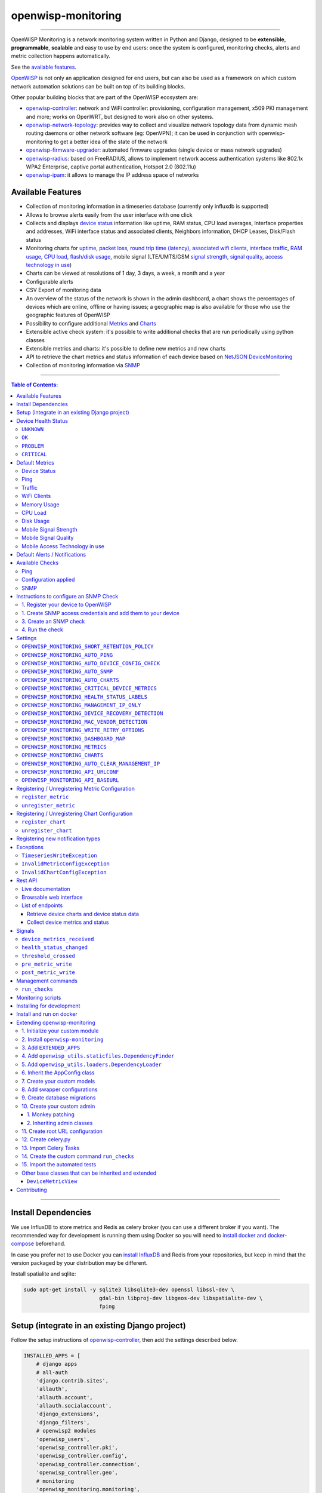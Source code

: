 openwisp-monitoring
===================

.. image:: https://github.com/openwisp/openwisp-monitoring/workflows/OpenWISP%20Monitoring%20CI%20Build/badge.svg?branch=master
    :target: https://github.com/openwisp/openwisp-monitoring/actions?query=workflow%3A%22OpenWISP+Monitoring+CI+Build%22
    :alt: CI build status

.. image:: https://coveralls.io/repos/github/openwisp/openwisp-monitoring/badge.svg?branch=master
    :target: https://coveralls.io/github/openwisp/openwisp-monitoring?branch=master
    :alt: Test coverage

.. image:: https://requires.io/github/openwisp/openwisp-monitoring/requirements.svg?branch=master
   :target: https://requires.io/github/openwisp/openwisp-monitoring/requirements/?branch=master
   :alt: Requirements Status

.. image:: https://badge.fury.io/py/openwisp-monitoring.svg
    :target: http://badge.fury.io/py/openwisp-monitoring
    :alt: pypi

.. image:: https://pepy.tech/badge/openwisp-monitoring
   :target: https://pepy.tech/project/openwisp-monitoring
   :alt: downloads

.. image:: https://img.shields.io/gitter/room/nwjs/nw.js.svg?style=flat-square
   :target: https://gitter.im/openwisp/monitoring
   :alt: support chat

.. image:: https://img.shields.io/badge/code%20style-black-000000.svg
   :target: https://pypi.org/project/black/
   :alt: code style: black

------------

OpenWISP Monitoring is a network monitoring system written in Python and Django,
designed to be **extensible**, **programmable**, **scalable** and easy to use by end users:
once the system is configured, monitoring checks, alerts and metric collection
happens automatically.

See the `available features <#available-features>`_.

`OpenWISP <http://openwisp.org>`_ is not only an application designed for end users,
but can also be used as a framework on which custom network automation solutions can be
built on top of its building blocks.

Other popular building blocks that are part of the OpenWISP ecosystem are:

- `openwisp-controller <https://github.com/openwisp/openwisp-controller>`_:
  network and WiFi controller: provisioning, configuration management,
  x509 PKI management and more; works on OpenWRT, but designed to work also on other systems.
- `openwisp-network-topology <https://github.com/openwisp/openwisp-network-topology>`_:
  provides way to collect and visualize network topology data from
  dynamic mesh routing daemons or other network software (eg: OpenVPN);
  it can be used in conjunction with openwisp-monitoring to get a better idea
  of the state of the network
- `openwisp-firmware-upgrader <https://github.com/openwisp/openwisp-firmware-upgrader>`_:
  automated firmware upgrades (single device or mass network upgrades)
- `openwisp-radius <https://github.com/openwisp/openwisp-radius>`_:
  based on FreeRADIUS, allows to implement network access authentication systems like
  802.1x WPA2 Enterprise, captive portal authentication, Hotspot 2.0 (802.11u)
- `openwisp-ipam <https://github.com/openwisp/openwisp-ipam>`_:
  it allows to manage the IP address space of networks

.. figure:: https://github.com/openwisp/openwisp-monitoring/raw/master/docs/dashboard.png
  :align: center

.. figure:: https://drive.google.com/uc?export=view&id=1GuB5HsyiZejBzXKZJnM8QJCUJt1Z5IkJ
  :align: center

Available Features
------------------

* Collection of monitoring information in a timeseries database (currently only influxdb is supported)
* Allows to browse alerts easily from the user interface with one click
* Collects and displays `device status <#device-status>`_ information like
  uptime, RAM status, CPU load averages,
  Interface properties and addresses, WiFi interface status and associated clients,
  Neighbors information, DHCP Leases, Disk/Flash status
* Monitoring charts for `uptime <#ping>`_, `packet loss <#ping>`_,
  `round trip time (latency) <#ping>`_,
  `associated wifi clients <#wifi-clients>`_, `interface traffic <#traffic>`_,
  `RAM usage <#memory-usage>`_, `CPU load <#cpu-load>`_, `flash/disk usage <#disk-usage>`_,
  mobile signal (LTE/UMTS/GSM `signal strength <#mobile-signal-strength>`_,
  `signal quality <#mobile-signal-quality>`_,
  `access technology in use <#mobile-access-technology-in-use>`_)
* Charts can be viewed at resolutions of 1 day, 3 days, a week, a month and a year
* Configurable alerts
* CSV Export of monitoring data
* An overview of the status of the network is shown in the admin dashboard,
  a chart shows the percentages of devices which are online, offline or having issues;
  a geographic map is also available for those who use the geographic features of OpenWISP
* Possibility to configure additional `Metrics <#openwisp_monitoring_metrics>`_ and `Charts <#openwisp_monitoring_charts>`_
* Extensible active check system: it's possible to write additional checks that
  are run periodically using python classes
* Extensible metrics and charts: it's possible to define new metrics and new charts
* API to retrieve the chart metrics and status information of each device
  based on `NetJSON DeviceMonitoring <http://netjson.org/docs/what.html#devicemonitoring>`_
* Collection of monitoring information via `SNMP <#snmp>`_

------------

.. contents:: **Table of Contents**:
   :backlinks: none
   :depth: 3

------------

Install Dependencies
--------------------

We use InfluxDB to store metrics and Redis as celery broker (you can use a different
broker if you want). The recommended way for development is running them using Docker
so you will need to `install docker and docker-compose <https://docs.docker.com/engine/install/>`_
beforehand.

In case you prefer not to use Docker you can `install InfluxDB <https://docs.influxdata.com/influxdb/v1.8/introduction/install/>`_
and Redis from your repositories, but keep in mind that the version packaged by your distribution may be different.

Install spatialite and sqlite:

.. code-block:: shell

    sudo apt-get install -y sqlite3 libsqlite3-dev openssl libssl-dev \
                            gdal-bin libproj-dev libgeos-dev libspatialite-dev \
                            fping

Setup (integrate in an existing Django project)
-----------------------------------------------

Follow the setup instructions of `openwisp-controller
<https://github.com/openwisp/openwisp-controller>`_, then add the settings described below.

.. code-block:: python

    INSTALLED_APPS = [
        # django apps
        # all-auth
        'django.contrib.sites',
        'allauth',
        'allauth.account',
        'allauth.socialaccount',
        'django_extensions',
        'django_filters',
        # openwisp2 modules
        'openwisp_users',
        'openwisp_controller.pki',
        'openwisp_controller.config',
        'openwisp_controller.connection',
        'openwisp_controller.geo',
        # monitoring
        'openwisp_monitoring.monitoring',
        'openwisp_monitoring.device',
        'openwisp_monitoring.check',
        'nested_admin',
        # notifications
        'openwisp_notifications',
        # openwisp2 admin theme (must be loaded here)
        'openwisp_utils.admin_theme',
        # admin
        'django.contrib.admin',
        'django.forms',
        # other dependencies ...
    ]

    # Make sure you change them in production
    # You can select one of the backends located in openwisp_monitoring.db.backends
    TIMESERIES_DATABASE = {
        'BACKEND': 'openwisp_monitoring.db.backends.influxdb',
        'USER': 'openwisp',
        'PASSWORD': 'openwisp',
        'NAME': 'openwisp2',
        'HOST': 'localhost',
        'PORT': '8086',
    }

``urls.py``:

.. code-block:: python

    from django.conf import settings
    from django.conf.urls import include, url
    from django.contrib.staticfiles.urls import staticfiles_urlpatterns

    from openwisp_utils.admin_theme.admin import admin, openwisp_admin

    openwisp_admin()

    urlpatterns = [
        url(r'^admin/', include(admin.site.urls)),
        url(r'', include('openwisp_controller.urls')),
        url(r'', include('openwisp_monitoring.urls')),
    ]

    urlpatterns += staticfiles_urlpatterns()

Configure caching (you may use a different cache storage if you want):

.. code-block:: python

    CACHES = {
        'default': {
            'BACKEND': 'django_redis.cache.RedisCache',
            'LOCATION': 'redis://localhost/0',
            'OPTIONS': {
                'CLIENT_CLASS': 'django_redis.client.DefaultClient',
            }
        }
    }

    SESSION_ENGINE = 'django.contrib.sessions.backends.cache'
    SESSION_CACHE_ALIAS = 'default'

Configure celery (you may use a different broker if you want):

.. code-block:: python

    # here we show how to configure celery with redis but you can
    # use other brokers if you want, consult the celery docs
    CELERY_BROKER_URL = 'redis://localhost/1'
    CELERY_BEAT_SCHEDULE = {
        'run_checks': {
            'task': 'openwisp_monitoring.check.tasks.run_checks',
            'schedule': timedelta(minutes=5),
        },
    }

    INSTALLED_APPS.append('djcelery_email')
    EMAIL_BACKEND = 'djcelery_email.backends.CeleryEmailBackend'

If you decide to use redis (as shown in these examples),
install the requierd python packages::

    pip install redis django-redis

Device Health Status
--------------------

The possible values for the health status field (``DeviceMonitoring.status``)
are explained below.

``UNKNOWN``
~~~~~~~~~~~

Whenever a new device is created it will have ``UNKNOWN`` as it's default Heath Status.

It implies that the system doesn't know whether the device is reachable yet.

``OK``
~~~~~~

Everything is working normally.

``PROBLEM``
~~~~~~~~~~~

One of the metrics has a value which is not in the expected range
(the threshold value set in the alert settings has been crossed).

Example: CPU usage should be less than 90% but current value is at 95%.

``CRITICAL``
~~~~~~~~~~~~

One of the metrics defined in ``OPENWISP_MONITORING_CRITICAL_DEVICE_METRICS``
has a value which is not in the expected range
(the threshold value set in the alert settings has been crossed).

Example: ping is by default a critical metric which is expected to be always 1
(reachable).

Default Metrics
---------------

Device Status
~~~~~~~~~~~~~

This metric stores the status of the device for viewing purposes.

.. figure:: https://github.com/openwisp/openwisp-monitoring/raw/master/docs/device-status-1.png
  :align: center

.. figure:: https://github.com/openwisp/openwisp-monitoring/raw/master/docs/device-status-2.png
  :align: center

.. figure:: https://github.com/openwisp/openwisp-monitoring/raw/master/docs/device-status-3.png
  :align: center

.. figure:: https://github.com/openwisp/openwisp-monitoring/raw/master/docs/device-status-4.png
  :align: center

Ping
~~~~

+--------------------+----------------------------------------------------------------+
| **measurement**:   | ``ping``                                                       |
+--------------------+----------------------------------------------------------------+
| **types**:         | ``int`` (reachable and loss), ``float`` (rtt)                  |
+--------------------+----------------------------------------------------------------+
| **fields**:        | ``reachable``, ``loss``, ``rtt_min``, ``rtt_max``, ``rtt_avg`` |
+--------------------+----------------------------------------------------------------+
| **configuration**: | ``ping``                                                       |
+--------------------+----------------------------------------------------------------+
| **charts**:        | ``uptime``, ``packet_loss``, ``rtt``                           |
+--------------------+----------------------------------------------------------------+

**Uptime**:

.. figure:: https://github.com/openwisp/openwisp-monitoring/raw/master/docs/uptime.png
  :align: center

**Packet loss**:

.. figure:: https://github.com/openwisp/openwisp-monitoring/raw/master/docs/packet-loss.png
  :align: center

**Round Trip Time**:

.. figure:: https://github.com/openwisp/openwisp-monitoring/raw/master/docs/rtt.png
  :align: center

Traffic
~~~~~~~

+--------------------+----------------------------+
| **measurement**:   | ``<interface_name>``       |
+--------------------+----------------------------+
| **type**:          | ``int``                    |
+--------------------+----------------------------+
| **fields**:        | ``rx_bytes``, ``tx_bytes`` |
+--------------------+----------------------------+
| **configuration**: | ``traffic``                |
+--------------------+----------------------------+
| **charts**:        | ``traffic``                |
+--------------------+----------------------------+

.. figure:: https://github.com/openwisp/openwisp-monitoring/raw/master/docs/traffic.png
  :align: center

WiFi Clients
~~~~~~~~~~~~

+--------------------+--------------------------+
| **measurement**:   | ``<interface_name>``     |
+--------------------+--------------------------+
| **type**:          | ``int``                  |
+--------------------+--------------------------+
| **fields**:        | ``clients``              |
+--------------------+--------------------------+
| **configuration**: | ``clients``              |
+--------------------+--------------------------+
| **charts**:        | ``wifi_clients``         |
+--------------------+--------------------------+

.. figure:: https://github.com/openwisp/openwisp-monitoring/raw/master/docs/wifi-clients.png
  :align: center

Memory Usage
~~~~~~~~~~~~

+--------------------+--------------------------------------------------------------------------------------------------------------------------------------+
| **measurement**:   | ``<memory>``                                                                                                                         |
+--------------------+--------------------------------------------------------------------------------------------------------------------------------------+
| **type**:          | ``float``                                                                                                                            |
+--------------------+--------------------------------------------------------------------------------------------------------------------------------------+
| **fields**:        | ``percent_used``, ``free_memory``, ``total_memory``, ``buffered_memory``, ``shared_memory``, ``cached_memory``, ``available_memory`` |
+--------------------+--------------------------------------------------------------------------------------------------------------------------------------+
| **configuration**: | ``memory``                                                                                                                           |
+--------------------+--------------------------------------------------------------------------------------------------------------------------------------+
| **charts**:        | ``memory``                                                                                                                           |
+--------------------+--------------------------------------------------------------------------------------------------------------------------------------+

.. figure:: https://github.com/openwisp/openwisp-monitoring/raw/master/docs/memory.png
  :align: center

CPU Load
~~~~~~~~

+--------------------+----------------------------------------------------+
| **measurement**:   | ``load``                                           |
+--------------------+----------------------------------------------------+
| **type**:          | ``float``                                          |
+--------------------+----------------------------------------------------+
| **fields**:        | ``cpu_usage``, ``load_1``, ``load_5``, ``load_15`` |
+--------------------+----------------------------------------------------+
| **configuration**: | ``load``                                           |
+--------------------+----------------------------------------------------+
| **charts**:        | ``load``                                           |
+--------------------+----------------------------------------------------+

.. figure:: https://github.com/openwisp/openwisp-monitoring/raw/master/docs/cpu-load.png
  :align: center

Disk Usage
~~~~~~~~~~

+--------------------+-------------------+
| **measurement**:   | ``disk``          |
+--------------------+-------------------+
| **type**:          | ``float``         |
+--------------------+-------------------+
| **fields**:        | ``used_disk``     |
+--------------------+-------------------+
| **configuration**: | ``disk``          |
+--------------------+-------------------+
| **charts**:        | ``disk``          |
+--------------------+-------------------+

.. figure:: https://github.com/openwisp/openwisp-monitoring/raw/master/docs/disk-usage.png
  :align: center

Mobile Signal Strength
~~~~~~~~~~~~~~~~~~~~~~

+--------------------+-----------------------------------------+
| **measurement**:   | ``signal_strength``                     |
+--------------------+-----------------------------------------+
| **type**:          | ``float``                               |
+--------------------+-----------------------------------------+
| **fields**:        | ``signal_strength``, ``signal_power``   |
+--------------------+-----------------------------------------+
| **configuration**: | ``signal_strength``                     |
+--------------------+-----------------------------------------+
| **charts**:        | ``signal_strength``                     |
+--------------------+-----------------------------------------+

.. figure:: https://github.com/openwisp/openwisp-monitoring/raw/docs/docs/signal-strength.png
  :align: center

Mobile Signal Quality
~~~~~~~~~~~~~~~~~~~~~~

+--------------------+-----------------------------------------+
| **measurement**:   | ``signal_quality``                      |
+--------------------+-----------------------------------------+
| **type**:          | ``float``                               |
+--------------------+-----------------------------------------+
| **fields**:        | ``signal_quality``, ``signal_quality``  |
+--------------------+-----------------------------------------+
| **configuration**: | ``signal_quality``                      |
+--------------------+-----------------------------------------+
| **charts**:        | ``signal_quality``                      |
+--------------------+-----------------------------------------+

.. figure:: https://github.com/openwisp/openwisp-monitoring/raw/docs/docs/signal-quality.png
  :align: center

Mobile Access Technology in use
~~~~~~~~~~~~~~~~~~~~~~~~~~~~~~~

+--------------------+-------------------+
| **measurement**:   | ``access_tech``   |
+--------------------+-------------------+
| **type**:          | ``int``           |
+--------------------+-------------------+
| **fields**:        | ``access_tech``   |
+--------------------+-------------------+
| **configuration**: | ``access_tech``   |
+--------------------+-------------------+
| **charts**:        | ``access_tech``   |
+--------------------+-------------------+

.. figure:: https://github.com/openwisp/openwisp-monitoring/raw/docs/docs/access-technology.png
  :align: center

Default Alerts / Notifications
------------------------------

+-------------------------------+------------------------------------------------------------------+
| Notification Type             | Use                                                              |
+-------------------------------+------------------------------------------------------------------+
| ``threshold_crossed``         | Fires when a metric crosses the boundary defined in the          |
|                               | threshold value of the alert settings.                           |
+-------------------------------+------------------------------------------------------------------+
| ``threshold_recovery``        | Fires when a metric goes back within the expected range.         |
+-------------------------------+------------------------------------------------------------------+
| ``connection_is_working``     | Fires when the connection to a device is working.                |
+-------------------------------+------------------------------------------------------------------+
| ``connection_is_not_working`` | Fires when the connection (eg: SSH) to a device stops working    |
|                               | (eg: credentials are outdated, management IP address is          |
|                               | outdated, or device is not reachable).                           |
+-------------------------------+------------------------------------------------------------------+

Available Checks
----------------

Ping
~~~~

This check returns information on device ``uptime`` and ``RTT (Round trip time)``.
The Charts ``uptime``, ``packet loss`` and ``rtt`` are created. The ``fping``
command is used to collect these metrics.
You may choose to disable auto creation of this check by setting
`OPENWISP_MONITORING_AUTO_PING <#OPENWISP_MONITORING_AUTO_PING>`_ to ``False``.

Configuration applied
~~~~~~~~~~~~~~~~~~~~~

This check ensures that the `openwisp-config agent <https://github.com/openwisp/openwisp-config/>`_
is running and applying configuration changes in a timely manner.
You may choose to disable auto creation of this check by using the
setting `OPENWISP_MONITORING_AUTO_DEVICE_CONFIG_CHECK <#OPENWISP_MONITORING_AUTO_DEVICE_CONFIG_CHECK>`_.

This check runs periodically, but it is also triggered whenever the
configuration status of a device changes, this ensures the check reacts
quickly to events happening in the network and informs the user promptly
if there's anything that is not working as intended.

SNMP
~~~~

This check provides an alternative way to collect monitoring information from devices that don't have
the ability to use `openwisp-monitoring agent <https://github.com/openwisp/openwrt-openwisp-monitoring>`_.
The information is collected via SNMP using `netengine <https://github.com/openwisp/netengine/>`_. The devices
need to have an SNMP daemon in order for this to work.
This check is disabled by default, you may choose to enable auto creation of this check by setting
`OPENWISP_MONITORING_AUTO_SNMP <#OPENWISP_MONITORING_AUTO_SNMP>`_ to ``True``.

Instructions to configure an SNMP Check
---------------------------------------

The following steps will help you use the SNMP Check feature:

1. Register your device to OpenWISP
~~~~~~~~~~~~~~~~~~~~~~~~~~~~~~~~~~~

Register your device making sure the ``mac address`` and ``management ip`` are correct:

.. image:: https://raw.githubusercontent.com/openwisp/openwisp-monitoring/issues/297-snmp-check/docs/snmp-check/snmp-check-1.png
  :alt: Creating a device example

It is recommended to keep the `OPENWISP_MONITORING_AUTO_CLEAR_MANAGEMENT_IP <#OPENWISP_MONITORING_AUTO_CLEAR_MANAGEMENT_IP>`_
setting off to avoid losing the ``management ip``. This is important for the check to work.

1. Create SNMP access credentials and add them to your device
~~~~~~~~~~~~~~~~~~~~~~~~~~~~~~~~~~~~~~~~~~~~~~~~~~~~~~~~~~~~~

In the admin, go to ``Access Credentials > Add Access Credentials`` and select a type suitable for your device's backend.

.. image:: https://raw.githubusercontent.com/openwisp/openwisp-monitoring/issues/297-snmp-check/docs/snmp-check/snmp-check-2.png
  :alt: Creating access credentials example

Then either enable ``Auto Add`` (it needs to have the same organization as the device for this to work), or add it to
your device manually as shown below.

.. image:: https://raw.githubusercontent.com/openwisp/openwisp-monitoring/issues/297-snmp-check/docs/snmp-check/snmp-check-3.png
  :alt: Adding access credentials to device example

3. Create an SNMP check
~~~~~~~~~~~~~~~~~~~~~~~

You can skip this step and let OpenWISP do this automatically if you have the setting
`OPENWISP_MONITORING_AUTO_SNMP <#OPENWISP_MONITORING_AUTO_SNMP>`_ enabled.

To create the check manually, in the admin, go to ``Check > Add Check``. Now create a check as shown below:

.. image:: https://raw.githubusercontent.com/openwisp/openwisp-monitoring/issues/297-snmp-check/docs/snmp-check/snmp-check-4.png
  :alt: Creating SNMP check example

Here, ``Object id`` is the UUID of the device you just created.

4. Run the check
~~~~~~~~~~~~~~~~

This should happen automatically if you have celery running in the background. For testing, you can
run this check manually using the `run_checks <#run_checks>`_ command. After that, you should see the
device charts and status instantly.

.. image:: https://raw.githubusercontent.com/openwisp/openwisp-monitoring/issues/297-snmp-check/docs/snmp-check/snmp-check-5.png
  :alt: Device status collected by snmp example

Settings
--------

``OPENWISP_MONITORING_SHORT_RETENTION_POLICY``
~~~~~~~~~~~~~~~~~~~~~~~~~~~~~~~~~~~~~~~~~~~~~~

+--------------+-------------+
| **type**:    | ``str``     |
+--------------+-------------+
| **default**: | ``24h0m0s`` |
+--------------+-------------+

The default retention policy used to store raw device data.

This data is only used to assess the recent status of devices, keeping
it for a long time would not add much benefit and would cost a lot more
in terms of disk space.

``OPENWISP_MONITORING_AUTO_PING``
~~~~~~~~~~~~~~~~~~~~~~~~~~~~~~~~~

+--------------+-------------+
| **type**:    | ``bool``    |
+--------------+-------------+
| **default**: | ``True``    |
+--------------+-------------+

Whether ping checks are created automatically for devices.

``OPENWISP_MONITORING_AUTO_DEVICE_CONFIG_CHECK``
~~~~~~~~~~~~~~~~~~~~~~~~~~~~~~~~~~~~~~~~~~~~~~~~

+--------------+-------------+
| **type**:    | ``bool``    |
+--------------+-------------+
| **default**: | ``True``    |
+--------------+-------------+

This setting allows you to choose whether `config_applied <#configuration-applied>`_ checks should be
created automatically for newly registered devices. It's enabled by default.

``OPENWISP_MONITORING_AUTO_SNMP``
~~~~~~~~~~~~~~~~~~~~~~~~~~~~~~~~~

+--------------+-------------+
| **type**:    | ``bool``    |
+--------------+-------------+
| **default**: | ``False``   |
+--------------+-------------+

Whether `SNMP <#snmp>`_ checks are created automatically for devices. The devices need to have an snmp daemon
installed in order for this check to work.

``OPENWISP_MONITORING_AUTO_CHARTS``
~~~~~~~~~~~~~~~~~~~~~~~~~~~~~~~~~~~

+--------------+-----------------------------------------------------------------+
| **type**:    | ``list``                                                        |
+--------------+-----------------------------------------------------------------+
| **default**: | ``('traffic', 'wifi_clients', 'uptime', 'packet_loss', 'rtt')`` |
+--------------+-----------------------------------------------------------------+

Automatically created charts.

``OPENWISP_MONITORING_CRITICAL_DEVICE_METRICS``
~~~~~~~~~~~~~~~~~~~~~~~~~~~~~~~~~~~~~~~~~~~~~~~

+--------------+-----------------------------------------------------------------+
| **type**:    | ``list`` of ``dict`` objects                                    |
+--------------+-----------------------------------------------------------------+
| **default**: | ``[{'key': 'ping', 'field_name': 'reachable'}]``                |
+--------------+-----------------------------------------------------------------+

Device metrics that are considered critical:

when a value crosses the boundary defined in the "threshold value" field
of the alert settings related to one of these metric types, the health status
of the device related to the metric moves into ``CRITICAL``.

By default, if devices are not reachable by pings they are flagged as ``CRITICAL``.

``OPENWISP_MONITORING_HEALTH_STATUS_LABELS``
~~~~~~~~~~~~~~~~~~~~~~~~~~~~~~~~~~~~~~~~~~~~

+--------------+--------------------------------------------------------------------------------------+
| **type**:    | ``dict``                                                                             |
+--------------+--------------------------------------------------------------------------------------+
| **default**: | ``{'unknown': 'unknown', 'ok': 'ok', 'problem': 'problem', 'critical': 'critical'}`` |
+--------------+--------------------------------------------------------------------------------------+

This setting allows to change the health status labels, for example, if we
want to use ``online`` instead of ``ok`` and ``offline`` instead of ``critical``,
you can use the following configuration:

.. code-block:: python

    OPENWISP_MONITORING_HEALTH_STATUS_LABELS = {
        'ok': 'online',
        'problem': 'problem',
        'critical': 'offline'
    }

``OPENWISP_MONITORING_MANAGEMENT_IP_ONLY``
~~~~~~~~~~~~~~~~~~~~~~~~~~~~~~~~~~~~~~~~~~

+--------------+-------------+
| **type**:    | ``bool``    |
+--------------+-------------+
| **default**: | ``True``    |
+--------------+-------------+

By default, only the management IP will be used to perform active checks to
the devices.

If the devices are connecting to your OpenWISP instance using a shared layer2
network, hence the OpenWSP server can reach the devices using the ``last_ip``
field, you can set this to ``False``.

``OPENWISP_MONITORING_DEVICE_RECOVERY_DETECTION``
~~~~~~~~~~~~~~~~~~~~~~~~~~~~~~~~~~~~~~~~~~~~~~~~~

+--------------+-------------+
| **type**:    | ``bool``    |
+--------------+-------------+
| **default**: | ``True``    |
+--------------+-------------+

When device recovery detection is enabled, recoveries are discovered as soon as
a device contacts the openwisp system again (eg: to get the configuration checksum
or to send monitoring metrics).

This feature is enabled by default.

If you use OpenVPN as the management VPN, you may want to check out a similar
integration built in **openwisp-network-topology**: when the status of an OpenVPN link
changes (detected by monitoring the status information of OpenVPN), the
network topology module will trigger the monitoring checks.
For more information see:
`Network Topology Device Integration <https://github.com/openwisp/openwisp-network-topology#integration-with-openwisp-controller-and-openwisp-monitoring>`_

``OPENWISP_MONITORING_MAC_VENDOR_DETECTION``
~~~~~~~~~~~~~~~~~~~~~~~~~~~~~~~~~~~~~~~~~~~~

+--------------+-------------+
| **type**:    | ``bool``    |
+--------------+-------------+
| **default**: | ``True``    |
+--------------+-------------+

Indicates whether mac addresses will be complemented with hardware vendor
information by performing lookups on the OUI
(Organization Unique Identifier) table.

This feature is enabled by default.

``OPENWISP_MONITORING_WRITE_RETRY_OPTIONS``
~~~~~~~~~~~~~~~~~~~~~~~~~~~~~~~~~~~~~~~~~~~

+--------------+-----------+
| **type**:    | ``dict``  |
+--------------+-----------+
| **default**: | see below |
+--------------+-----------+

.. code-block:: python

    # default value of OPENWISP_MONITORING_RETRY_OPTIONS:

    dict(
        max_retries=None,
        retry_backoff=True,
        retry_backoff_max=600,
        retry_jitter=True,
    )

Retry settings for recoverable failures during metric writes.

By default if a metric write fails (eg: due to excessive load on timeseries database at that moment)
then the operation will be retried indefinitely with an exponential random backoff and a maximum delay of 10 minutes.

This feature makes the monitoring system resilient to temporary outages and helps to prevent data loss.

For more information regarding these settings, consult the `celery documentation
regarding automatic retries for known errors
<https://docs.celeryproject.org/en/stable/userguide/tasks.html#automatic-retry-for-known-exceptions>`_.

``OPENWISP_MONITORING_DASHBOARD_MAP``
~~~~~~~~~~~~~~~~~~~~~~~~~~~~~~~~~~~~~

+--------------+-------------+
| **type**:    | ``bool``    |
+--------------+-------------+
| **default**: | ``True``    |
+--------------+-------------+

Whether the geographic map in the dashboard is enabled or not.
This feature provides a geographic map which shows the locations
which have devices installed in and provides a visual representation
of the monitoring status of the devices, this allows to get
an overview of the network at glance.

This feature is enabled by default and depends on the setting
``OPENWISP_ADMIN_DASHBOARD_ENABLED`` from
`openwisp-utils <https://github.com/openwisp/openwisp-utils>`__
being set to ``True`` (which is the default).

You can turn this off if you do not use the geographic features
of OpenWISP.

``OPENWISP_MONITORING_METRICS``
~~~~~~~~~~~~~~~~~~~~~~~~~~~~~~~

+--------------+-------------+
| **type**:    | ``dict``    |
+--------------+-------------+
| **default**: | ``{}``      |
+--------------+-------------+

This setting allows to define additional metric configuration or to override
the default metric configuration defined in
``openwisp_monitoring.monitoring.configuration.DEFAULT_METRICS``.

For example, if you want to change only the **field_name** of
``clients`` metric to ``wifi_clients`` you can use:

.. code-block:: python

    from django.utils.translation import gettext_lazy as _

    OPENWISP_MONITORING_METRICS = {
        'clients': {
            'label': _('WiFi clients'),
            'field_name': 'wifi_clients',
        },
    }

For example, if you want to change only the default alert settings of
``memory`` metric you can use:

.. code-block:: python

    OPENWISP_MONITORING_METRICS = {
        'memory': {
            'alert_settings': {'threshold': 75, 'tolerance': 10}
        },
    }

For example, if you want to change only the notification of
``config_applied`` metric you can use:

.. code-block:: python

    from django.utils.translation import gettext_lazy as _

    OPENWISP_MONITORING_METRICS = {
        'config_applied': {
            'notification': {
                'problem': {
                    'verbose_name': 'Configuration PROBLEM',
                    'verb': _('has not been applied'),
                    'email_subject': _(
                        '[{site.name}] PROBLEM: {notification.target} configuration '
                        'status issue'
                    ),
                    'message': _(
                        'The configuration for device [{notification.target}]'
                        '({notification.target_link}) {notification.verb} in a timely manner.'
                    ),
                },
                'recovery': {
                    'verbose_name': 'Configuration RECOVERY',
                    'verb': _('configuration has been applied again'),
                    'email_subject': _(
                        '[{site.name}] RECOVERY: {notification.target} {notification.verb} '
                        'successfully'
                    ),
                    'message': _(
                        'The device [{notification.target}]({notification.target_link}) '
                        '{notification.verb} successfully.'
                    ),
                },
            },
        },
    }

Or if you want to define a new metric configuration, which you can then
call in your custom code (eg: a custom check class), you can do so as follows:

.. code-block:: python

    from django.utils.translation import gettext_lazy as _

    OPENWISP_MONITORING_METRICS = {
        'top_fields_mean': {
            'name': 'Top Fields Mean',
            'key': '{key}',
            'field_name': '{field_name}',
            'label': '_(Top fields mean)',
            'related_fields': ['field1', 'field2', 'field3'],
        },
    }

``OPENWISP_MONITORING_CHARTS``
~~~~~~~~~~~~~~~~~~~~~~~~~~~~~~

+--------------+-------------+
| **type**:    | ``dict``    |
+--------------+-------------+
| **default**: | ``{}``      |
+--------------+-------------+

This setting allows to define additional charts or to override
the default chart configuration defined in
``openwisp_monitoring.monitoring.configuration.DEFAULT_CHARTS``.

For example, if you want to change the traffic chart to show
MB (megabytes) instead of GB (Gigabytes) you can use:

.. code-block:: python

    OPENWISP_MONITORING_CHARTS = {
        'traffic': {
            'unit': ' MB',
            'description': (
                'Network traffic, download and upload, measured on '
                'the interface "{metric.key}", measured in MB.'
            ),
            'query': {
                'influxdb': (
                    "SELECT SUM(tx_bytes) / 1000000 AS upload, "
                    "SUM(rx_bytes) / 1000000 AS download FROM {key} "
                    "WHERE time >= '{time}' AND content_type = '{content_type}' "
                    "AND object_id = '{object_id}' GROUP BY time(1d)"
                )
            },
        }
    }

Or if you want to define a new chart configuration, which you can then
call in your custom code (eg: a custom check class), you can do so as follows:

.. code-block:: python

    from django.utils.translation import gettext_lazy as _

    OPENWISP_MONITORING_CHARTS = {
        'ram': {
            'type': 'line',
            'title': 'RAM usage',
            'description': 'RAM usage',
            'unit': 'bytes',
            'order': 100,
            'query': {
                'influxdb': (
                    "SELECT MEAN(total) AS total, MEAN(free) AS free, "
                    "MEAN(buffered) AS buffered FROM {key} WHERE time >= '{time}' AND "
                    "content_type = '{content_type}' AND object_id = '{object_id}' "
                    "GROUP BY time(1d)"
                )
            },
        }
    }

In case you just want to change the colors used in a chart here's how to do it:

.. code-block:: python

    OPENWISP_MONITORING_CHARTS = {
        'traffic': {
            'colors': ['#000000', '#cccccc']
        }
    }

``OPENWISP_MONITORING_AUTO_CLEAR_MANAGEMENT_IP``
~~~~~~~~~~~~~~~~~~~~~~~~~~~~~~~~~~~~~~~~~~~~~~~~

+--------------+-------------+
| **type**:    | ``bool``    |
+--------------+-------------+
| **default**: | ``True``    |
+--------------+-------------+

This setting allows you to automatically clear management_ip of a device
when it goes offline. It is enabled by default.

``OPENWISP_MONITORING_API_URLCONF``
~~~~~~~~~~~~~~~~~~~~~~~~~~~~~~~~~~~

+--------------+-------------+
| **type**:    | ``string``  |
+--------------+-------------+
| **default**: | ``None``    |
+--------------+-------------+

Changes the urlconf option of django urls to point the monitoring API
urls to another installed module, example, ``myapp.urls``.
(Useful when you have a seperate API instance.)

``OPENWISP_MONITORING_API_BASEURL``
~~~~~~~~~~~~~~~~~~~~~~~~~~~~~~~~~~~

+--------------+-------------+
| **type**:    | ``string``  |
+--------------+-------------+
| **default**: | ``None``    |
+--------------+-------------+

If you have a seperate server for API of openwisp-monitoring on a different
domain, you can use this option to change the base of the url, this will
enable you to point all the API urls to your openwisp-monitoring API server's
domain, example: ``https://mymonitoring.myapp.com``.

Registering / Unregistering Metric Configuration
------------------------------------------------

**OpenWISP Monitoring** provides registering and unregistering metric configuration through utility functions
``openwisp_monitoring.monitoring.configuration.register_metric`` and ``openwisp_monitoring.monitoring.configuration.unregister_metric``.
Using these functions you can register or unregister metric configurations from anywhere in your code.

``register_metric``
~~~~~~~~~~~~~~~~~~~

This function is used to register a new metric configuration from anywhere in your code.

+--------------------------+------------------------------------------------------+
|      **Parameter**       |                   **Description**                    |
+--------------------------+------------------------------------------------------+
|     **metric_name**:     | A ``str`` defining name of the metric configuration. |
+--------------------------+------------------------------------------------------+
|**metric_configuration**: | A ``dict`` defining configuration of the metric.     |
+--------------------------+------------------------------------------------------+

An example usage has been shown below.

.. code-block:: python

    from django.utils.translation import gettext_lazy as _
    from openwisp_monitoring.monitoring.configuration import register_metric

    # Define configuration of your metric
    metric_config = {
        'label': _('Ping'),
        'name': 'Ping',
        'key': 'ping',
        'field_name': 'reachable',
        'related_fields': ['loss', 'rtt_min', 'rtt_max', 'rtt_avg'],
        'charts': {
            'uptime': {
                'type': 'bar',
                'title': _('Uptime'),
                'description': _(
                    'A value of 100% means reachable, 0% means unreachable, values in '
                    'between 0% and 100% indicate the average reachability in the '
                    'period observed. Obtained with the fping linux program.'
                ),
                'summary_labels': [_('Average uptime')],
                'unit': '%',
                'order': 200,
                'colorscale': {
                    'max': 100,
                    'min': 0,
                    'label': _('Reachable'),
                    'scale': [
                        [0, '#c13000'],
                        [0.5, '#deed0e'],
                        [1, '#7db201'],
                    ],
                    'map': [
                        [100, '#7db201', _('Reachable')],
                        [33, '#deed0e', _('Partly reachable')],
                        [None, '#c13000', _('Unreachable')],
                    ],
                    'fixed_value': 100,
                },
                'query': chart_query['uptime'],
            },
            'packet_loss': {
                'type': 'bar',
                'title': _('Packet loss'),
                'description': _(
                    'Indicates the percentage of lost packets observed in ICMP probes. '
                    'Obtained with the fping linux program.'
                ),
                'summary_labels': [_('Average packet loss')],
                'unit': '%',
                'colors': '#d62728',
                'order': 210,
                'query': chart_query['packet_loss'],
            },
            'rtt': {
                'type': 'scatter',
                'title': _('Round Trip Time'),
                'description': _(
                    'Round trip time observed in ICMP probes, measuered in milliseconds.'
                ),
                'summary_labels': [
                    _('Average RTT'),
                    _('Average Max RTT'),
                    _('Average Min RTT'),
                ],
                'unit': _(' ms'),
                'order': 220,
                'query': chart_query['rtt'],
            },
        },
        'alert_settings': {'operator': '<', 'threshold': 1, 'tolerance': 0},
        'notification': {
            'problem': {
                'verbose_name': 'Ping PROBLEM',
                'verb': 'cannot be reached anymore',
                'level': 'warning',
                'email_subject': _(
                    '[{site.name}] {notification.target} is not reachable'
                ),
                'message': _(
                    'The device [{notification.target}] {notification.verb} anymore by our ping '
                    'messages.'
                ),
            },
            'recovery': {
                'verbose_name': 'Ping RECOVERY',
                'verb': 'has become reachable',
                'level': 'info',
                'email_subject': _(
                    '[{site.name}] {notification.target} is reachable again'
                ),
                'message': _(
                    'The device [{notification.target}] {notification.verb} again by our ping '
                    'messages.'
                ),
            },
        },
    }

    # Register your custom metric configuration
    register_metric('ping', metric_config)

The above example will register one metric configuration (named ``ping``), three chart
configurations (named ``rtt``, ``packet_loss``, ``uptime``) as defined in the **charts** key,
two notification types (named ``ping_recovery``, ``ping_problem``) as defined in **notification** key.

The ``AlertSettings`` of ``ping`` metric will by default use ``threshold`` and ``tolerance``
defined in the ``alert_settings`` key.
You can always override them and define your own custom values via the *admin*.

**Note**: It will raise ``ImproperlyConfigured`` exception if a metric configuration
is already registered with same name (not to be confused with verbose_name).

If you don't need to register a new metric but need to change a specific key of an
existing metric configuration, you can use `OPENWISP_MONITORING_METRICS <#openwisp_monitoring_metrics>`_.

``unregister_metric``
~~~~~~~~~~~~~~~~~~~~~

This function is used to unregister a metric configuration from anywhere in your code.

+------------------+------------------------------------------------------+
|  **Parameter**   |                   **Description**                    |
+------------------+------------------------------------------------------+
| **metric_name**: | A ``str`` defining name of the metric configuration. |
+------------------+------------------------------------------------------+

An example usage is shown below.

.. code-block:: python

    from openwisp_monitoring.monitoring.configuration import unregister_metric

    # Unregister previously registered metric configuration
    unregister_metric('metric_name')

**Note**: It will raise ``ImproperlyConfigured`` exception if the concerned metric
configuration is not registered.

Registering / Unregistering Chart Configuration
-----------------------------------------------

**OpenWISP Monitoring** provides registering and unregistering chart configuration through utility functions
``openwisp_monitoring.monitoring.configuration.register_chart`` and ``openwisp_monitoring.monitoring.configuration.unregister_chart``.
Using these functions you can register or unregister chart configurations from anywhere in your code.

``register_chart``
~~~~~~~~~~~~~~~~~~

This function is used to register a new chart configuration from anywhere in your code.

+--------------------------+-----------------------------------------------------+
|      **Parameter**       |                   **Description**                   |
+--------------------------+-----------------------------------------------------+
|      **chart_name**:     | A ``str`` defining name of the chart configuration. |
+--------------------------+-----------------------------------------------------+
| **chart_configuration**: | A ``dict`` defining configuration of the chart.     |
+--------------------------+-----------------------------------------------------+

An example usage has been shown below.

.. code-block:: python

    from openwisp_monitoring.monitoring.configuration import register_chart

    # Define configuration of your chart
    chart_config = {
        'type': 'histogram',
        'title': 'Histogram',
        'description': 'Histogram',
        'top_fields': 2,
        'order': 999,
        'query': {
            'influxdb': (
                "SELECT {fields|SUM|/ 1} FROM {key} "
                "WHERE time >= '{time}' AND content_type = "
                "'{content_type}' AND object_id = '{object_id}'"
            )
        },
    }

    # Register your custom chart configuration
    register_chart('chart_name', chart_config)

**Note**: It will raise ``ImproperlyConfigured`` exception if a chart configuration
is already registered with same name (not to be confused with verbose_name).

If you don't need to register a new chart but need to change a specific key of an
existing chart configuration, you can use `OPENWISP_MONITORING_CHARTS <#openwisp_monitoring_charts>`_.

``unregister_chart``
~~~~~~~~~~~~~~~~~~~~

This function is used to unregister a chart configuration from anywhere in your code.

+------------------+-----------------------------------------------------+
|  **Parameter**   |                   **Description**                   |
+------------------+-----------------------------------------------------+
|  **chart_name**: | A ``str`` defining name of the chart configuration. |
+------------------+-----------------------------------------------------+

An example usage is shown below.

.. code-block:: python

    from openwisp_monitoring.monitoring.configuration import unregister_chart

    # Unregister previously registered chart configuration
    unregister_chart('chart_name')

**Note**: It will raise ``ImproperlyConfigured`` exception if the concerned chart
configuration is not registered.

Registering new notification types
----------------------------------

You can define your own notification types using ``register_notification_type`` function from OpenWISP
Notifications. For more information, see the relevant `openwisp-notifications section about registering notification types
<https://github.com/openwisp/openwisp-notifications#registering--unregistering-notification-types>`_.

Once a new notification type is registered, you have to use the `"notify" signal provided in
openwisp-notifications <https://github.com/openwisp/openwisp-notifications#sending-notifications>`_
to send notifications for this type.

Exceptions
----------

``TimeseriesWriteException``
~~~~~~~~~~~~~~~~~~~~~~~~~~~~

**Path**: ``openwisp_monitoring.db.exceptions.TimeseriesWriteException``

If there is any failure due while writing data in timeseries database, this exception shall
be raised with a helpful error message explaining the cause of the failure.
This exception will normally be caught and the failed write task will be retried in the background
so that there is no loss of data if failures occur due to overload of Timeseries server.
You can read more about this retry mechanism at `OPENWISP_MONITORING_WRITE_RETRY_OPTIONS <#openwisp-monitoring-write-retry-options>`_.

``InvalidMetricConfigException``
~~~~~~~~~~~~~~~~~~~~~~~~~~~~~~~~

**Path**: ``openwisp_monitoring.monitoring.exceptions.InvalidMetricConfigException``

This exception shall be raised if the metric configuration is broken.

``InvalidChartConfigException``
~~~~~~~~~~~~~~~~~~~~~~~~~~~~~~~

**Path**: ``openwisp_monitoring.monitoring.exceptions.InvalidChartConfigException``

This exception shall be raised if the chart configuration is broken.

Rest API
--------

Live documentation
~~~~~~~~~~~~~~~~~~

.. image:: docs/api-doc.png

A general live API documentation (following the OpenAPI specification) at ``/api/v1/docs/``.

Browsable web interface
~~~~~~~~~~~~~~~~~~~~~~~

.. image:: docs/api-ui-1.png
.. image:: docs/api-ui-2.png

Additionally, opening any of the endpoints `listed below <#list-of-endpoints>`_
directly in the browser will show the `browsable API interface of Django-REST-Framework
<https://www.django-rest-framework.org/topics/browsable-api/>`_,
which makes it even easier to find out the details of each endpoint.

List of endpoints
~~~~~~~~~~~~~~~~~

Since the detailed explanation is contained in the `Live documentation <#live-documentation>`_
and in the `Browsable web page <#browsable-web-interface>`_ of each point,
here we'll provide just a list of the available endpoints,
for further information please open the URL of the endpoint in your browser.

Retrieve device charts and device status data
#############################################

.. code-block:: text

    GET /v1/monitoring/device/{pk}/?key={key}&status=true

The format used for Device Status is inspired by `NetJSON DeviceMonitoring <http://netjson.org/docs/what.html#devicemonitoring>`_.

**Note**: If the request is made without ``?status=true`` then only device charts
data would be returned.

Collect device metrics and status
#################################

.. code-block:: text

    POST /v1/monitoring/device/{pk}/?key={key}

The format used for Device Status is inspired by `NetJSON DeviceMonitoring <http://netjson.org/docs/what.html#devicemonitoring>`_.

Signals
-------

``device_metrics_received``
~~~~~~~~~~~~~~~~~~~~~~~~~~~

**Path**: ``openwisp_monitoring.device.signals.device_metrics_received``

**Arguments**:

- ``instance``: instance of ``Device`` whose metrics have been received
- ``request``: the HTTP request object

This signal is emitted when device metrics are received to the ``DeviceMetric``
view (only when using HTTP POST).

The signal is emitted just before a successful response is returned,
it is not sent if the response was not successful.

``health_status_changed``
~~~~~~~~~~~~~~~~~~~~~~~~~

**Path**: ``openwisp_monitoring.device.signals.health_status_changed``

**Arguments**:

- ``instance``: instance of ``DeviceMonitoring`` whose status has been changed
- ``status``: the status by which DeviceMonitoring's existing status has been updated with

This signal is emitted only if the health status of DeviceMonitoring object gets updated.

``threshold_crossed``
~~~~~~~~~~~~~~~~~~~~~

**Path**: ``openwisp_monitoring.monitoring.signals.threshold_crossed``

**Arguments**:

- ``metric``: ``Metric`` object whose threshold defined in related alert settings was crossed
- ``alert_settings``: ``AlertSettings`` related to the ``Metric``
- ``target``: related ``Device`` object
- ``first_time``: it will be set to true when the metric is written for the first time. It shall be set to false afterwards.

``first_time`` parameter can be used to avoid initiating unneeded actions.
For example, sending recovery notifications.

This signal is emitted when the threshold value of a ``Metric`` defined in
alert settings is crossed.

``pre_metric_write``
~~~~~~~~~~~~~~~~~~~~

**Path**: ``openwisp_monitoring.monitoring.signals.pre_metric_write``

**Arguments**:

- ``metric``: ``Metric`` object whose data shall be stored in timeseries database
- ``values``: metric data that shall be stored in the timeseries database

This signal is emitted for every metric before the write operation is sent to
the timeseries database.

``post_metric_write``
~~~~~~~~~~~~~~~~~~~~~

**Path**: ``openwisp_monitoring.monitoring.signals.post_metric_write``

**Arguments**:

- ``metric``: ``Metric`` object whose data is being stored in timeseries database
- ``values``: metric data that is being stored in the timeseries database

This signal is emitted for every metric after the write operation is successfully
executed in the background.

Management commands
-------------------

``run_checks``
~~~~~~~~~~~~~~

This command will execute all the `available checks <#available-checks>`_ for all the devices.
By default checks are run periodically by *celery beat*. You can learn more
about this in `Setup <#setup-integrate-in-an-existing-django-project>`_.

Example usage:

.. code-block:: shell

    cd tests/
    ./manage.py run_checks

Monitoring scripts
------------------

The monitoring scripts which are automatically installed by a `migration file of device-monitoring app <https://github.com/openwisp/openwisp-monitoring/blob/master/openwisp_monitoring/device/migrations/0002_create_template.py>`_
are required to make the `checks <https://github.com/openwisp/openwisp-monitoring#available-checks>`_ and
`metrics <#openwisp_monitoring_metrics>`_ work.

The ``netjson-monitoring`` script collects the required data from the openwrt device in realtime. This
data is then sent by the ``openwisp-monitoring`` script to the server in the form of JSON data via SSL.
All the dependencies are updated and installed (if needed) by ``update-openwisp-packages`` script.
The OpenWRT dependencies needed for the monitoring scripts to work are ``libubus-lua``, ``lua-cjson`` and
``rpcd-mod-iwinfo``.

**WARNING**: Please create a new template if you wish to implement customizations. If you modify the
default template to create your custom template then your code can get overwritten post an update.

Installing for development
--------------------------

Install your forked repo:

.. code-block:: shell

    git clone git://github.com/<your_fork>/openwisp-monitoring
    cd openwisp-monitoring/
    pip install -e .

Install test requirements:

.. code-block:: shell

    pip install -r requirements-test.txt

Start Redis and InfluxDB using docker-compose:

.. code-block:: shell

    docker-compose up -d redis influxdb

Create the Django database:

.. code-block:: shell

    cd tests/
    ./manage.py migrate
    ./manage.py createsuperuser

Launch development server:

.. code-block:: shell

    ./manage.py runserver 0.0.0.0:8000

You can access the admin interface at http://127.0.0.1:8000/admin/.

Run celery and celery-beat with the following commands
(separate terminal windows are needed):

.. code-block:: shell

    # (cd tests)
    celery -A openwisp2 worker -l info
    celery -A openwisp2 beat -l info

Run tests with:

.. code-block:: shell

    # run qa checks
    ./run-qa-checks

    # standard tests
    ./runtests.py

    # tests for the sample app
    SAMPLE_APP=1 ./runtests.py

When running the last line of the previous example, the environment variable
``SAMPLE_APP`` activates the sample apps in ``/tests/openwisp2/``
which are simple django apps that extend ``openwisp-monitoring`` with
the sole purpose of testing its extensibility, for more information regarding
this concept, read the following section.

Install and run on docker
-------------------------

.. code-block:: shell

    # ``--build`` parameter is useful when you want to
    # rebuild the openwisp-monitoring image with your changes.
    docker-compose up --build

Extending openwisp-monitoring
-----------------------------

One of the core values of the OpenWISP project is `Software Reusability <http://openwisp.io/docs/general/values.html#software-reusability-means-long-term-sustainability>`_,
for this reason *openwisp-monitoring* provides a set of base classes
which can be imported, extended and reused to create derivative apps.

In order to implement your custom version of *openwisp-monitoring*,
you need to perform the steps described in the rest of this section.

When in doubt, the code in the `test project <https://github.com/openwisp/openwisp-monitoring/tree/master/tests/openwisp2/>`_
and the ``sample apps`` namely `sample_check <https://github.com/openwisp/openwisp-monitoring/tree/master/tests/openwisp2/sample_check/>`_,
`sample_monitoring <https://github.com/openwisp/openwisp-monitoring/tree/master/tests/openwisp2/sample_monitoring/>`_, `sample_device_monitoring <https://github.com/openwisp/openwisp-monitoring/tree/master/tests/openwisp2/sample_device_monitoring/>`_
will guide you in the correct direction:
just replicate and adapt that code to get a basic derivative of
*openwisp-monitoring* working.

**Premise**: if you plan on using a customized version of this module,
we suggest to start with it since the beginning, because migrating your data
from the default module to your extended version may be time consuming.

1. Initialize your custom module
~~~~~~~~~~~~~~~~~~~~~~~~~~~~~~~~

The first thing you need to do in order to extend any *openwisp-monitoring* app is create
a new django app which will contain your custom version of that *openwisp-monitoring* app.

A django app is nothing more than a
`python package <https://docs.python.org/3/tutorial/modules.html#packages>`_
(a directory of python scripts), in the following examples we'll call these django apps as
``mycheck``, ``mydevicemonitoring``, ``mymonitoring`` but you can name it how you want::

    django-admin startapp mycheck
    django-admin startapp mydevicemonitoring
    django-admin startapp mymonitoring

Keep in mind that the command mentioned above must be called from a directory
which is available in your `PYTHON_PATH <https://docs.python.org/3/using/cmdline.html#envvar-PYTHONPATH>`_
so that you can then import the result into your project.

Now you need to add ``mycheck`` to ``INSTALLED_APPS`` in your ``settings.py``,
ensuring also that ``openwisp_monitoring.check`` has been removed:

.. code-block:: python

    INSTALLED_APPS = [
        # ... other apps ...
        # 'openwisp_monitoring.check',        <-- comment out or delete this line
        # 'openwisp_monitoring.device',       <-- comment out or delete this line
        # 'openwisp_monitoring.monitoring'    <-- comment out or delete this line
        'mycheck',
        'mydevicemonitoring',
        'mymonitoring',
        'nested_admin',
    ]

For more information about how to work with django projects and django apps,
please refer to the `"Tutorial: Writing your first Django app" in the django docunmentation <https://docs.djangoproject.com/en/dev/intro/tutorial01/>`_.

2. Install ``openwisp-monitoring``
~~~~~~~~~~~~~~~~~~~~~~~~~~~~~~~~~~

Install (and add to the requirement of your project) *openwisp-monitoring*::

    pip install --U https://github.com/openwisp/openwisp-monitoring/tarball/master

3. Add ``EXTENDED_APPS``
~~~~~~~~~~~~~~~~~~~~~~~~

Add the following to your ``settings.py``:

.. code-block:: python

    EXTENDED_APPS = ['device_monitoring', 'monitoring', 'check']

4. Add ``openwisp_utils.staticfiles.DependencyFinder``
~~~~~~~~~~~~~~~~~~~~~~~~~~~~~~~~~~~~~~~~~~~~~~~~~~~~~~

Add ``openwisp_utils.staticfiles.DependencyFinder`` to
``STATICFILES_FINDERS`` in your ``settings.py``:

.. code-block:: python

    STATICFILES_FINDERS = [
        'django.contrib.staticfiles.finders.FileSystemFinder',
        'django.contrib.staticfiles.finders.AppDirectoriesFinder',
        'openwisp_utils.staticfiles.DependencyFinder',
    ]

5. Add ``openwisp_utils.loaders.DependencyLoader``
~~~~~~~~~~~~~~~~~~~~~~~~~~~~~~~~~~~~~~~~~~~~~~~~~~

Add ``openwisp_utils.loaders.DependencyLoader`` to ``TEMPLATES`` in your ``settings.py``:

.. code-block:: python

    TEMPLATES = [
        {
            'BACKEND': 'django.template.backends.django.DjangoTemplates',
            'OPTIONS': {
                'loaders': [
                    'django.template.loaders.filesystem.Loader',
                    'django.template.loaders.app_directories.Loader',
                    'openwisp_utils.loaders.DependencyLoader',
                ],
                'context_processors': [
                    'django.template.context_processors.debug',
                    'django.template.context_processors.request',
                    'django.contrib.auth.context_processors.auth',
                    'django.contrib.messages.context_processors.messages',
                ],
            },
        }
    ]

6. Inherit the AppConfig class
~~~~~~~~~~~~~~~~~~~~~~~~~~~~~~

Please refer to the following files in the sample app of the test project:

- `sample_check/__init__.py <https://github.com/openwisp/openwisp-monitoring/tree/master/tests/openwisp2/sample_check/__init__.py>`_.
- `sample_check/apps.py <https://github.com/openwisp/openwisp-monitoring/tree/master/tests/openwisp2/sample_check/apps.py>`_.
- `sample_monitoring/__init__.py <https://github.com/openwisp/openwisp-monitoring/tree/master/tests/openwisp2/sample_monitoring/__init__.py>`_.
- `sample_monitoring/apps.py <https://github.com/openwisp/openwisp-monitoring/tree/master/tests/openwisp2/sample_monitoring/apps.py>`_.
- `sample_device_monitoring/__init__.py <https://github.com/openwisp/openwisp-monitoring/tree/master/tests/openwisp2/sample_device_monitoring/__init__.py>`_.
- `sample_device_monitoring/apps.py <https://github.com/openwisp/openwisp-monitoring/tree/master/tests/openwisp2/sample_device_monitoring/apps.py>`_.

For more information regarding the concept of ``AppConfig`` please refer to
the `"Applications" section in the django documentation <https://docs.djangoproject.com/en/dev/ref/applications/>`_.

7. Create your custom models
~~~~~~~~~~~~~~~~~~~~~~~~~~~~

To extend ``check`` app, refer to `sample_check models.py file <https://github.com/openwisp/openwisp-monitoring/tree/master/tests/openwisp2/sample_check/models.py>`_.

To extend ``monitoring`` app, refer to `sample_monitoring models.py file <https://github.com/openwisp/openwisp-monitoring/tree/master/tests/openwisp2/sample_monitoring/models.py>`_.

To extend ``device_monitoring`` app, refer to `sample_device_monitoring models.py file <https://github.com/openwisp/openwisp-monitoring/tree/master/tests/openwisp2/sample_device_monitoring/models.py>`_.

**Note**:

- For doubts regarding how to use, extend or develop models please refer to
  the `"Models" section in the django documentation <https://docs.djangoproject.com/en/dev/topics/db/models/>`_.
- For doubts regarding proxy models please refer to `proxy models <https://docs.djangoproject.com/en/dev/topics/db/models/#proxy-models>`_.

8. Add swapper configurations
~~~~~~~~~~~~~~~~~~~~~~~~~~~~~

Add the following to your ``settings.py``:

.. code-block:: python

    # Setting models for swapper module
    # For extending check app
    CHECK_CHECK_MODEL = 'YOUR_MODULE_NAME.Check'
    # For extending monitoring app
    MONITORING_CHART_MODEL = 'YOUR_MODULE_NAME.Chart'
    MONITORING_METRIC_MODEL = 'YOUR_MODULE_NAME.Metric'
    MONITORING_ALERTSETTINGS_MODEL = 'YOUR_MODULE_NAME.AlertSettings'
    # For extending device_monitoring app
    DEVICE_MONITORING_DEVICEDATA_MODEL = 'YOUR_MODULE_NAME.DeviceData'
    DEVICE_MONITORING_DEVICEMONITORING_MODEL = 'YOUR_MODULE_NAME.DeviceMonitoring'

Substitute ``<YOUR_MODULE_NAME>`` with your actual django app name
(also known as ``app_label``).

9. Create database migrations
~~~~~~~~~~~~~~~~~~~~~~~~~~~~~

Create and apply database migrations::

    ./manage.py makemigrations
    ./manage.py migrate

For more information, refer to the
`"Migrations" section in the django documentation <https://docs.djangoproject.com/en/dev/topics/migrations/>`_.

10. Create your custom admin
~~~~~~~~~~~~~~~~~~~~~~~~~~~~

To extend ``check`` app, refer to `sample_check admin.py file <https://github.com/openwisp/openwisp-monitoring/tree/master/tests/openwisp2/sample_check/admin.py>`_.

To extend ``monitoring`` app, refer to `sample_monitoring admin.py file <https://github.com/openwisp/openwisp-monitoring/tree/master/tests/openwisp2/sample_monitoring/admin.py>`_.

To extend ``device_monitoring`` app, refer to `sample_device_monitoring admin.py file <https://github.com/openwisp/openwisp-monitoring/tree/master/tests/openwisp2/sample_device_monitoring/admin.py>`_.

To introduce changes to the admin, you can do it in the two ways described below.

**Note**: for doubts regarding how the django admin works, or how it can be customized,
please refer to `"The django admin site" section in the django documentation <https://docs.djangoproject.com/en/dev/ref/contrib/admin/>`_.

1. Monkey patching
##################

If the changes you need to add are relatively small, you can resort to monkey patching.

For example, for ``check`` app you can do it as:

.. code-block:: python

    from openwisp_monitoring.check.admin import CheckAdmin

    CheckAdmin.list_display.insert(1, 'my_custom_field')
    CheckAdmin.ordering = ['-my_custom_field']

Similarly for ``device_monitoring`` app, you can do it as:

.. code-block:: python

    from openwisp_monitoring.device.admin import DeviceAdmin

    DeviceAdmin.list_display.insert(1, 'my_custom_field')
    DeviceAdmin.ordering = ['-my_custom_field']

Similarly for ``monitoring`` app, you can do it as:

.. code-block:: python

    from openwisp_monitoring.monitoring.admin import MetricAdmin, AlertSettingsAdmin

    MetricAdmin.list_display.insert(1, 'my_custom_field')
    MetricAdmin.ordering = ['-my_custom_field']
    AlertSettingsAdmin.list_display.insert(1, 'my_custom_field')
    AlertSettingsAdmin.ordering = ['-my_custom_field']

2. Inheriting admin classes
###########################

If you need to introduce significant changes and/or you don't want to resort to
monkey patching, you can proceed as follows:

For ``check`` app,

.. code-block:: python

    from django.contrib import admin

    from openwisp_monitoring.check.admin import CheckAdmin as BaseCheckAdmin
    from swapper import load_model

    Check = load_model('check', 'Check')

    admin.site.unregister(Check)

    @admin.register(Check)
    class CheckAdmin(BaseCheckAdmin):
        # add your changes here

For ``device_monitoring`` app,

.. code-block:: python

    from django.contrib import admin

    from openwisp_monitoring.device_monitoring.admin import DeviceAdmin as BaseDeviceAdmin
    from swapper import load_model

    Device = load_model('config', 'Device')

    admin.site.unregister(Device)

    @admin.register(Device)
    class DeviceAdmin(BaseDeviceAdmin):
        # add your changes here

For ``monitoring`` app,

.. code-block:: python

    from django.contrib import admin

    from openwisp_monitoring.monitoring.admin import (
        AlertSettingsAdmin as BaseAlertSettingsAdmin,
        MetricAdmin as BaseMetricAdmin
    )
    from swapper import load_model

    Metric = load_model('Metric')
    AlertSettings = load_model('AlertSettings')

    admin.site.unregister(Metric)
    admin.site.unregister(AlertSettings)

    @admin.register(Metric)
    class MetricAdmin(BaseMetricAdmin):
        # add your changes here

    @admin.register(AlertSettings)
    class AlertSettingsAdmin(BaseAlertSettingsAdmin):
        # add your changes here

11. Create root URL configuration
~~~~~~~~~~~~~~~~~~~~~~~~~~~~~~~~~

Please refer to the `urls.py <https://github.com/openwisp/openwisp-monitoring/tree/master/tests/openwisp2/urls.py>`_
file in the test project.

For more information about URL configuration in django, please refer to the
`"URL dispatcher" section in the django documentation <https://docs.djangoproject.com/en/dev/topics/http/urls/>`_.

12. Create celery.py
~~~~~~~~~~~~~~~~~~~~

Please refer to the `celery.py <https://github.com/openwisp/openwisp-monitoring/tree/master/tests/openwisp2/celery.py>`_
file in the test project.

For more information about the usage of celery in django, please refer to the
`"First steps with Django" section in the celery documentation <https://docs.celeryproject.org/en/master/django/first-steps-with-django.html>`_.

13. Import Celery Tasks
~~~~~~~~~~~~~~~~~~~~~~~

Add the following in your settings.py to import celery tasks from ``device_monitoring`` app.

.. code-block:: python

    CELERY_IMPORTS = ('openwisp_monitoring.device.tasks',)

14. Create the custom command ``run_checks``
~~~~~~~~~~~~~~~~~~~~~~~~~~~~~~~~~~~~~~~~~~~~

Please refer to the `run_checks.py <https://github.com/openwisp/openwisp-monitoring/tree/master/tests/openwisp2/sample_check/management/commands/run_checks.py>`_
file in the test project.

For more information about the usage of custom management commands in django, please refer to the
`"Writing custom django-admin commands" section in the django documentation <https://docs.djangoproject.com/en/dev/howto/custom-management-commands/>`_.

15. Import the automated tests
~~~~~~~~~~~~~~~~~~~~~~~~~~~~~~

When developing a custom application based on this module, it's a good idea
to import and run the base tests too, so that you can be sure the changes you're introducing
are not breaking some of the existing features of openwisp-monitoring.

In case you need to add breaking changes, you can overwrite the tests defined
in the base classes to test your own behavior.

For, extending ``check`` app see the `tests of sample_check app <https://github.com/openwisp/openwisp-monitoring/blob/master/tests/openwisp2/sample_check/tests.py>`_
to find out how to do this.

For, extending ``device_monitoring`` app see the `tests of sample_device_monitoring app <https://github.com/openwisp/openwisp-monitoring/blob/master/tests/openwisp2/sample_device_monitoring/tests.py>`_
to find out how to do this.

For, extending ``monitoring`` app see the `tests of sample_monitoring app <https://github.com/openwisp/openwisp-monitoring/blob/master/tests/openwisp2/sample_monitoring/tests.py>`_
to find out how to do this.

Other base classes that can be inherited and extended
~~~~~~~~~~~~~~~~~~~~~~~~~~~~~~~~~~~~~~~~~~~~~~~~~~~~~

**The following steps are not required and are intended for more advanced customization.**

``DeviceMetricView``
####################

This view is responsible for displaying ``Charts`` and ``Status`` primarily.

The full python path is: ``openwisp_monitoring.device.api.views.DeviceMetricView``.

If you want to extend this view, you will have to perform the additional steps below.

Step 1. Import and extend view:

.. code-block:: python

    # mydevice/api/views.py
    from openwisp_monitoring.device.api.views import (
        DeviceMetricView as BaseDeviceMetricView
    )

    class DeviceMetricView(BaseDeviceMetricView):
        # add your customizations here ...
        pass

Step 2: remove the following line from your root ``urls.py`` file:

.. code-block:: python

    url(
        r'^api/v1/monitoring/device/(?P<pk>[^/]+)/$',
        views.device_metric,
        name='api_device_metric',
    ),

Step 3: add an URL route pointing to your custom view in ``urls.py`` file:

.. code-block:: python

    # urls.py
    from mydevice.api.views import DeviceMetricView

    urlpatterns = [
        # ... other URLs
        url(r'^(?P<path>.*)$', DeviceMetricView.as_view(), name='api_device_metric',),
    ]

Contributing
------------

Please refer to the `OpenWISP contributing guidelines <http://openwisp.io/docs/developer/contributing.html>`_.

